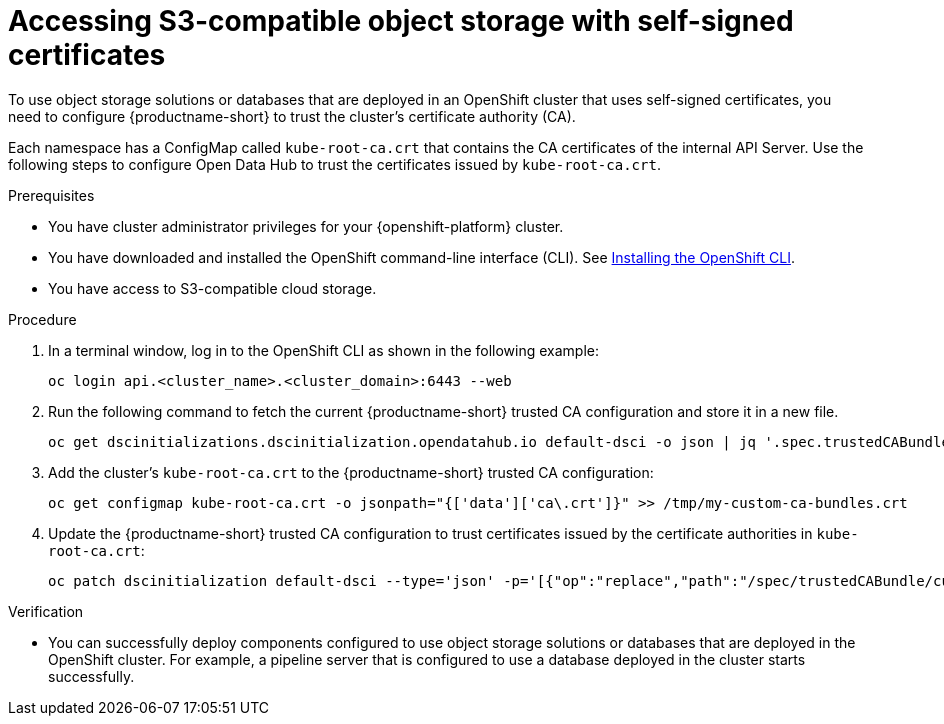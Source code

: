 :_module-type: PROCEDURE

[id='accessing-s3-compatible-object-storage-with-self-signed-certificates_{context}']
= Accessing S3-compatible object storage with self-signed certificates

[role='_abstract']
To use object storage solutions or databases that are deployed in an OpenShift cluster that uses self-signed certificates, you need to configure {productname-short} to trust the cluster's certificate authority (CA).

Each namespace has a ConfigMap called `kube-root-ca.crt` that contains the CA certificates of the internal API Server. Use the following steps to configure Open Data Hub to trust the certificates issued by `kube-root-ca.crt`.

ifdef::upstream[]
Alternatively, you can add a custom CA bundle by using the OpenShift console, as described in link:{odhdocshome}/installing-open-data-hub/#adding-a-ca-bundle_certs[Adding a CA bundle].
endif::[]

ifdef::self-managed[]

ifndef::disconnected[]
Alternatively, you can add a custom CA bundle by using the OpenShift console, as described in link:{rhoaidocshome}{default-format-url}/installing_and_uninstalling_{url-productname-short}/working-with-certificates_certs#adding-a-ca-bundle_certs[Adding a CA bundle].
endif::[]

ifdef::disconnected[]
Alternatively, you can add a custom CA bundle by using the OpenShift console, as described in link:{rhoaidocshome}{default-format-url}/installing_and_uninstalling_{url-productname-short}_in_a_disconnected_environment/working-with-certificates_certs#adding-a-ca-bundle_certs[Adding a CA bundle].
endif::[]

endif::[]

ifdef::cloud-service[]
Alternatively, you can add a custom CA bundle by using the OpenShift console, as described in link:{rhoaidocshome}{default-format-url}/installing_and_uninstalling_{url-productname-short}/working-with-certificates_certs#adding-a-ca-bundle_certs[Adding a CA bundle].
endif::[]

.Prerequisites
* You have cluster administrator privileges for your {openshift-platform} cluster.
* You have downloaded and installed the OpenShift command-line interface (CLI). See link:https://docs.redhat.com/en/documentation/openshift_container_platform/{ocp-latest-version}/html/cli_tools/openshift-cli-oc#installing-openshift-cli[Installing the OpenShift CLI^].
* You have access to S3-compatible cloud storage.

.Procedure
. In a terminal window, log in to the OpenShift CLI as shown in the following example:
+
[source]
----
oc login api.<cluster_name>.<cluster_domain>:6443 --web
----
. Run the following command to fetch the current {productname-short} trusted CA configuration and store it in a new file.
+
[source]
----
oc get dscinitializations.dscinitialization.opendatahub.io default-dsci -o json | jq '.spec.trustedCABundle.customCABundle' > /tmp/my-custom-ca-bundles.crt
----
. Add the cluster's `kube-root-ca.crt` to the {productname-short} trusted CA configuration:
+
[source]
----
oc get configmap kube-root-ca.crt -o jsonpath="{['data']['ca\.crt']}" >> /tmp/my-custom-ca-bundles.crt
----
. Update the {productname-short} trusted CA configuration to trust certificates issued by the certificate authorities in `kube-root-ca.crt`:
+
[source]
----
oc patch dscinitialization default-dsci --type='json' -p='[{"op":"replace","path":"/spec/trustedCABundle/customCABundle","value":"'"$(awk '{printf "%s\\n", $0}' /tmp/my-custom-ca-bundles.crt)"'"}]'
----

.Verification
* You can successfully deploy components configured to use object storage solutions or databases that are deployed in the OpenShift cluster. For example, a pipeline server that is configured to use a database deployed in the cluster starts successfully.

// [role="_additional-resources"]
// .Additional resources
// * TODO or delete
